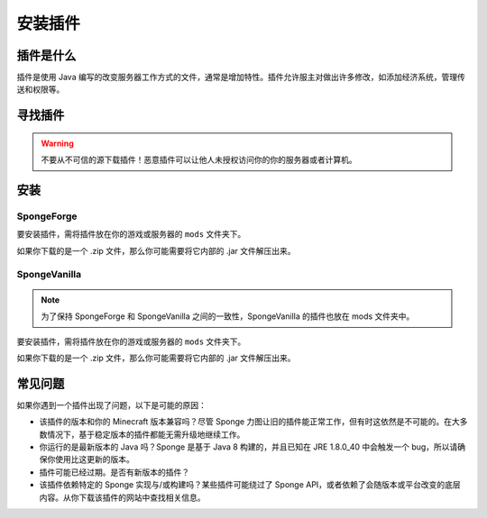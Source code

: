 ==================
安装插件
==================

插件是什么
================

插件是使用 Java
编写的改变服务器工作方式的文件，通常是增加特性。插件允许服主对做出许多修改，如添加经济系统，管理传送和权限等。

寻找插件
===============

.. warning::
    不要从不可信的源下载插件！恶意插件可以让他人未授权访问你的你的服务器或者计算机。

安装
============

SpongeForge
~~~~~~~~~~~

要安装插件，需将插件放在你的游戏或服务器的 ``mods`` 文件夹下。

如果你下载的是一个 .zip 文件，那么你可能需要将它内部的 .jar 文件解压出来。

SpongeVanilla
~~~~~~~~~~~~~

.. note:: 为了保持 SpongeForge 和 SpongeVanilla 之间的一致性，SpongeVanilla 的插件也放在 mods 文件夹中。

要安装插件，需将插件放在你的游戏或服务器的 ``mods`` 文件夹下。

如果你下载的是一个 .zip 文件，那么你可能需要将它内部的 .jar 文件解压出来。

常见问题
===============

如果你遇到一个插件出现了问题，以下是可能的原因：

* 该插件的版本和你的 Minecraft 版本兼容吗？尽管 Sponge
  力图让旧的插件能正常工作，但有时这依然是不可能的。在大多数情况下，基于稳定版本的插件都能无需升级地继续工作。
* 你运行的是最新版本的 Java 吗？Sponge 是基于 Java 8 构建的，并且已知在
  JRE 1.8.0_40 中会触发一个 bug，所以请确保你使用比这更新的版本。
* 插件可能已经过期。是否有新版本的插件？
* 该插件依赖特定的 Sponge 实现与/或构建吗？某些插件可能绕过了
  Sponge API，或者依赖了会随版本或平台改变的底层内容。从你下载该插件的网站中查找相关信息。
